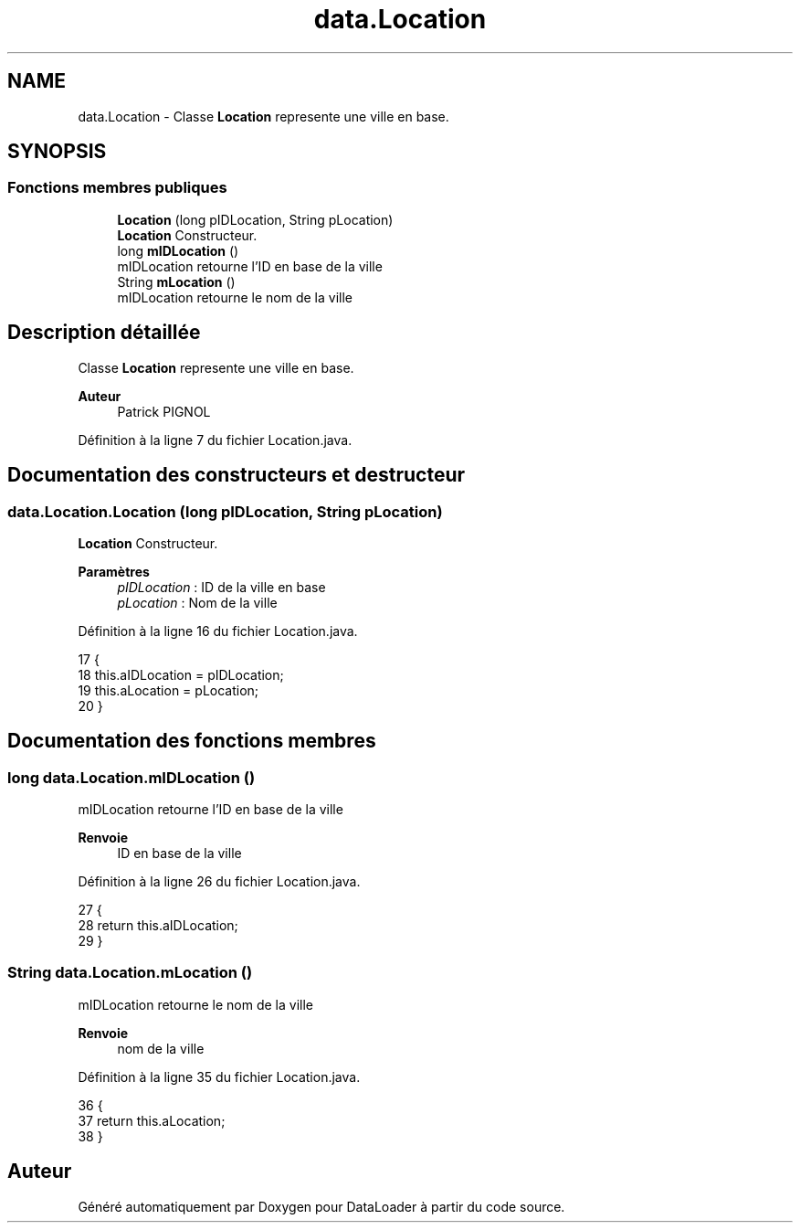.TH "data.Location" 3 "Jeudi 16 Janvier 2020" "Version 0.93b" "DataLoader" \" -*- nroff -*-
.ad l
.nh
.SH NAME
data.Location \- Classe \fBLocation\fP represente une ville en base\&.  

.SH SYNOPSIS
.br
.PP
.SS "Fonctions membres publiques"

.in +1c
.ti -1c
.RI "\fBLocation\fP (long pIDLocation, String pLocation)"
.br
.RI "\fBLocation\fP Constructeur\&. "
.ti -1c
.RI "long \fBmIDLocation\fP ()"
.br
.RI "mIDLocation retourne l'ID en base de la ville "
.ti -1c
.RI "String \fBmLocation\fP ()"
.br
.RI "mIDLocation retourne le nom de la ville "
.in -1c
.SH "Description détaillée"
.PP 
Classe \fBLocation\fP represente une ville en base\&. 


.PP
\fBAuteur\fP
.RS 4
Patrick PIGNOL 
.RE
.PP

.PP
Définition à la ligne 7 du fichier Location\&.java\&.
.SH "Documentation des constructeurs et destructeur"
.PP 
.SS "data\&.Location\&.Location (long pIDLocation, String pLocation)"

.PP
\fBLocation\fP Constructeur\&. 
.PP
\fBParamètres\fP
.RS 4
\fIpIDLocation\fP : ID de la ville en base 
.br
\fIpLocation\fP : Nom de la ville 
.RE
.PP

.PP
Définition à la ligne 16 du fichier Location\&.java\&.
.PP
.nf
17     {
18         this\&.aIDLocation = pIDLocation;
19         this\&.aLocation = pLocation;
20     }
.fi
.SH "Documentation des fonctions membres"
.PP 
.SS "long data\&.Location\&.mIDLocation ()"

.PP
mIDLocation retourne l'ID en base de la ville 
.PP
\fBRenvoie\fP
.RS 4
ID en base de la ville 
.RE
.PP

.PP
Définition à la ligne 26 du fichier Location\&.java\&.
.PP
.nf
27     {
28         return this\&.aIDLocation;
29     }
.fi
.SS "String data\&.Location\&.mLocation ()"

.PP
mIDLocation retourne le nom de la ville 
.PP
\fBRenvoie\fP
.RS 4
nom de la ville 
.RE
.PP

.PP
Définition à la ligne 35 du fichier Location\&.java\&.
.PP
.nf
36     {
37         return this\&.aLocation;
38     }
.fi


.SH "Auteur"
.PP 
Généré automatiquement par Doxygen pour DataLoader à partir du code source\&.
